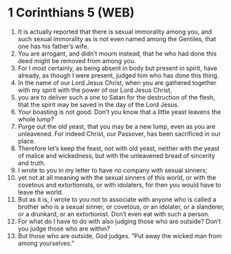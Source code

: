 * 1 Corinthians 5 (WEB)
:PROPERTIES:
:ID: WEB/46-1CO05
:END:

1. It is actually reported that there is sexual immorality among you, and such sexual immorality as is not even named among the Gentiles, that one has his father’s wife.
2. You are arrogant, and didn’t mourn instead, that he who had done this deed might be removed from among you.
3. For I most certainly, as being absent in body but present in spirit, have already, as though I were present, judged him who has done this thing.
4. In the name of our Lord Jesus Christ, when you are gathered together with my spirit with the power of our Lord Jesus Christ,
5. you are to deliver such a one to Satan for the destruction of the flesh, that the spirit may be saved in the day of the Lord Jesus.
6. Your boasting is not good. Don’t you know that a little yeast leavens the whole lump?
7. Purge out the old yeast, that you may be a new lump, even as you are unleavened. For indeed Christ, our Passover, has been sacrificed in our place.
8. Therefore let’s keep the feast, not with old yeast, neither with the yeast of malice and wickedness, but with the unleavened bread of sincerity and truth.
9. I wrote to you in my letter to have no company with sexual sinners;
10. yet not at all meaning with the sexual sinners of this world, or with the covetous and extortionists, or with idolaters, for then you would have to leave the world.
11. But as it is, I wrote to you not to associate with anyone who is called a brother who is a sexual sinner, or covetous, or an idolater, or a slanderer, or a drunkard, or an extortionist. Don’t even eat with such a person.
12. For what do I have to do with also judging those who are outside? Don’t you judge those who are within?
13. But those who are outside, God judges. “Put away the wicked man from among yourselves.”
